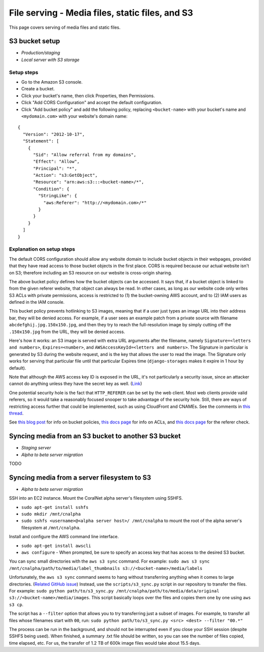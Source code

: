 .. _file_serving:

File serving - Media files, static files, and S3
================================================

This page covers serving of media files and static files.


S3 bucket setup
---------------
- *Production/staging*
- *Local server with S3 storage*


Setup steps
...........

- Go to the Amazon S3 console.
- Create a bucket.
- Click your bucket's name, then click Properties, then Permissions.
- Click "Add CORS Configuration" and accept the default configuration.
- Click "Add bucket policy" and add the following policy, replacing ``<bucket-name>`` with your bucket's name and ``<mydomain.com>`` with your website's domain name:

::

  {
    "Version": "2012-10-17",
    "Statement": [
      {
        "Sid": "Allow referral from my domains",
        "Effect": "Allow",
        "Principal": "*",
        "Action": "s3:GetObject",
        "Resource": "arn:aws:s3:::<bucket-name>/*",
        "Condition": {
          "StringLike": {
            "aws:Referer": "http://<mydomain.com>/*"
          }
        }
      }
    ]
  }


Explanation on setup steps
..........................

The default CORS configuration should allow any website domain to include bucket objects in their webpages, provided that they have read access to those bucket objects in the first place. CORS is required because our actual website isn't on S3; therefore including an S3 resource on our website is cross-origin sharing.

The above bucket policy defines how the bucket objects can be accessed. It says that, if a bucket object is linked to from the given referer website, that object can always be read. In other cases, as long as our website code only writes S3 ACLs with private permissions, access is restricted to (1) the bucket-owning AWS account, and to (2) IAM users as defined in the IAM console.

This bucket policy prevents hotlinking to S3 images, meaning that if a user just types an image URL into their address bar, they will be denied access. For example, if a user sees an example patch from a private source with filename ``abcdefghij.jpg.150x150.jpg``, and then they try to reach the full-resolution image by simply cutting off the ``.150x150.jpg`` from the URL, they will be denied access.

Here's how it works: an S3 image is served with extra URL arguments after the filename, namely ``Signature=<letters and numbers>``, ``Expires=<number>``, and ``AWSAccessKeyId=<letters and numbers>``. The Signature in particular is generated by S3 during the website request, and is the key that allows the user to read the image. The Signature only works for serving that particular file until that particular Expires time (``django-storages`` makes it expire in 1 hour by default).

Note that although the AWS access key ID is exposed in the URL, it's not particularly a security issue, since an attacker cannot do anything unless they have the secret key as well. (`Link <http://stackoverflow.com/questions/7678835/how-secure-are-amazon-aws-access-keys>`__)

One potential security hole is the fact that ``HTTP_REFERER`` can be set by the web client. Most web clients provide valid referers, so it would take a reasonably focused snooper to take advantage of the security hole. Still, there are ways of restricting access further that could be implemented, such as using CloudFront and CNAMEs. See the comments in `this thread <http://stackoverflow.com/a/11525941/>`__.

See `this blog post <https://aws.amazon.com/blogs/security/iam-policies-and-bucket-policies-and-acls-oh-my-controlling-access-to-s3-resources/>`__ for info on bucket policies, `this docs page <http://docs.aws.amazon.com/AmazonS3/latest/dev/manage-acls-using-console.html>`__ for info on ACLs, and `this docs page <http://docs.aws.amazon.com/AmazonS3/latest/dev/example-bucket-policies.html#example-bucket-policies-use-case-4>`__ for the referer check.


.. _sync_between_s3_buckets:

Syncing media from an S3 bucket to another S3 bucket
----------------------------------------------------

- *Staging server*
- *Alpha to beta server migration*

TODO


.. _sync_filesystem_to_s3:

Syncing media from a server filesystem to S3
--------------------------------------------

- *Alpha to beta server migration*

SSH into an EC2 instance. Mount the CoralNet alpha server's filesystem using SSHFS.

- ``sudo apt-get install sshfs``
- ``sudo mkdir /mnt/cnalpha``
- ``sudo sshfs <username>@<alpha server host>/ /mnt/cnalpha`` to mount the root of the alpha server's filesystem at ``/mnt/cnalpha``.

Install and configure the AWS command line interface.

- ``sudo apt-get install awscli``
- ``aws configure`` - When prompted, be sure to specify an access key that has access to the desired S3 bucket.

You can sync small directories with the ``aws s3 sync`` command. For example: ``sudo aws s3 sync /mnt/cnalpha/path/to/media/label_thumbnails s3://<bucket-name>/media/labels``

Unfortunately, the ``aws s3 sync`` command seems to hang without transferring anything when it comes to large directories. (`Related GitHub issue <https://github.com/aws/aws-cli/issues/1775>`__)
Instead, use the ``scripts/s3_sync.py`` script in our repository to transfer the files. For example: ``sudo python path/to/s3_sync.py /mnt/cnalpha/path/to/media/data/original s3://<bucket-name>/media/images``. This script basically loops over the files and copies them one by one using ``aws s3 cp``.

The script has a ``--filter`` option that allows you to try transferring just a subset of images. For example, to transfer all files whose filenames start with ``00``, run: ``sudo python path/to/s3_sync.py <src> <dest> --filter "00.*"``

The process can be run in the background, and should not be interrupted even if you close your SSH session (despite SSHFS being used). When finished, a summary .txt file should be written, so you can see the number of files copied, time elapsed, etc. For us, the transfer of 1.2 TB of 600k image files would take about 15.5 days.